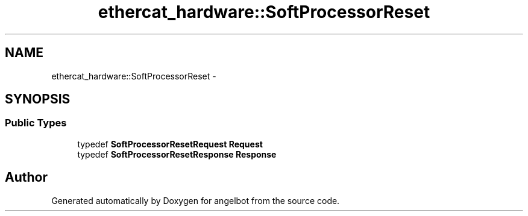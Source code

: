 .TH "ethercat_hardware::SoftProcessorReset" 3 "Sat Jul 9 2016" "angelbot" \" -*- nroff -*-
.ad l
.nh
.SH NAME
ethercat_hardware::SoftProcessorReset \- 
.SH SYNOPSIS
.br
.PP
.SS "Public Types"

.in +1c
.ti -1c
.RI "typedef \fBSoftProcessorResetRequest\fP \fBRequest\fP"
.br
.ti -1c
.RI "typedef \fBSoftProcessorResetResponse\fP \fBResponse\fP"
.br
.in -1c

.SH "Author"
.PP 
Generated automatically by Doxygen for angelbot from the source code\&.
